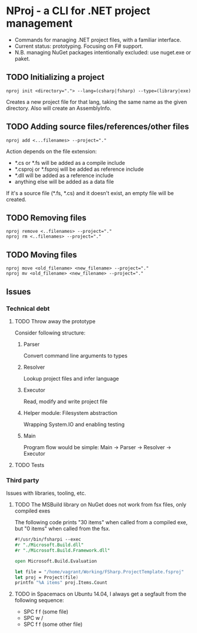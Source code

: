 * NProj - a CLI for .NET project management

- Commands for managing .NET project files, with a familiar interface.
- Current status: prototyping. Focusing on F# support.
- N.B. managing NuGet packages intentionally excluded: use nuget.exe or paket.

** TODO Initializing a project

#+begin_src
nproj init <directory="."> --lang=(csharp|fsharp) --type=(library|exe)
#+end_src

Creates a new project file for that lang, taking the same name as the given directory. Also will create an AssemblyInfo.

** TODO Adding source files/references/other files

#+begin_src
nproj add <...filenames> --project="."
#+end_src

Action depends on the file extension:
- *.cs or *.fs will be added as a compile include
- *.csproj or *.fsproj will be added as reference include
- *.dll will be added as a reference include
- anything else will be added as a data file

If it's a source file (*.fs, *.cs) and it doesn't exist, an empty file will be created.

** TODO Removing files

#+begin_src
nproj remove <..filenames> --project="."
nproj rm <..filenames> --project="."
#+end_src

** TODO Moving files

#+begin_src
nproj move <old_filename> <new_filename> --project="."
nproj mv <old_filename> <new_filename> --project="."
#+end_src

** Issues
*** Technical debt
**** TODO Throw away the prototype
Consider following structure:
***** Parser
Convert command line arguments to types
***** Resolver
Lookup project files and infer language
***** Executor
Read, modify and write project file
***** Helper module: Filesystem abstraction
Wrapping System.IO and enabling testing
***** Main
Program flow would be simple: Main -> Parser -> Resolver -> Executor
**** TODO Tests
*** Third party
Issues with libraries, tooling, etc.
**** TODO The MSBuild library on NuGet does not work from fsx files, only compiled exes
The following code prints "30 items" when called from a compiled exe, but "0 items" when called from the fsx.
#+begin_src fsharp
#!/usr/bin/fsharpi --exec
#r "./Microsoft.Build.dll"
#r "./Microsoft.Build.Framework.dll"

open Microsoft.Build.Evaluation

let file = "/home/vagrant/Working/FSharp.ProjectTemplate.fsproj"
let proj = Project(file)
printfn "%A items" proj.Items.Count
#+end_src
**** TODO in Spacemacs on Ubuntu 14.04, I always get a segfault from the following sequence:
+ SPC f f (some file)
+ SPC w /
+ SPC f f (some other file)
